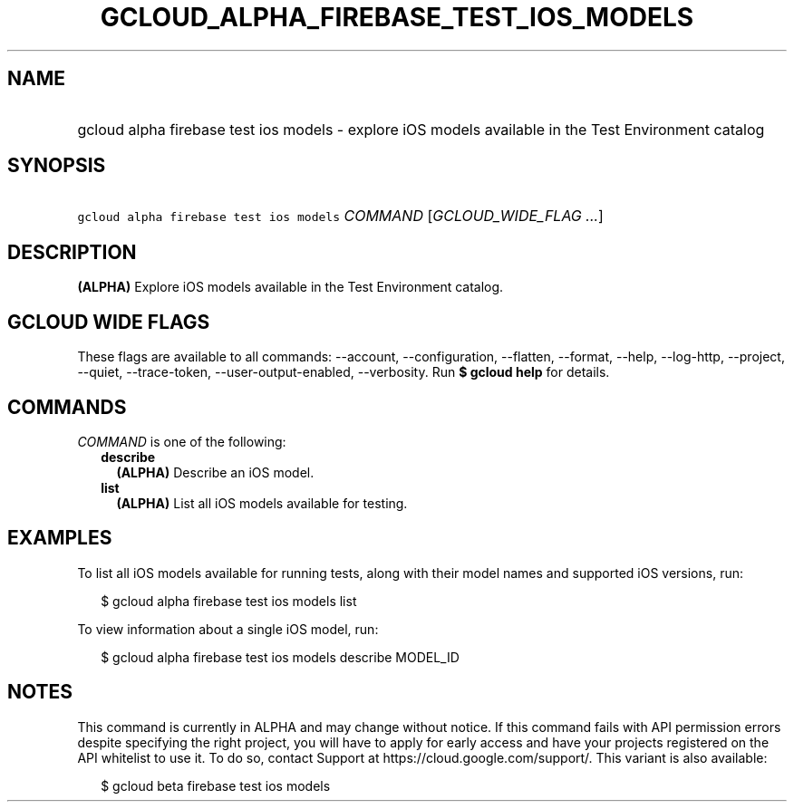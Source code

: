 
.TH "GCLOUD_ALPHA_FIREBASE_TEST_IOS_MODELS" 1



.SH "NAME"
.HP
gcloud alpha firebase test ios models \- explore iOS models available in the Test Environment catalog



.SH "SYNOPSIS"
.HP
\f5gcloud alpha firebase test ios models\fR \fICOMMAND\fR [\fIGCLOUD_WIDE_FLAG\ ...\fR]



.SH "DESCRIPTION"

\fB(ALPHA)\fR Explore iOS models available in the Test Environment catalog.



.SH "GCLOUD WIDE FLAGS"

These flags are available to all commands: \-\-account, \-\-configuration,
\-\-flatten, \-\-format, \-\-help, \-\-log\-http, \-\-project, \-\-quiet,
\-\-trace\-token, \-\-user\-output\-enabled, \-\-verbosity. Run \fB$ gcloud
help\fR for details.



.SH "COMMANDS"

\f5\fICOMMAND\fR\fR is one of the following:

.RS 2m
.TP 2m
\fBdescribe\fR
\fB(ALPHA)\fR Describe an iOS model.

.TP 2m
\fBlist\fR
\fB(ALPHA)\fR List all iOS models available for testing.


.RE
.sp

.SH "EXAMPLES"

To list all iOS models available for running tests, along with their model names
and supported iOS versions, run:

.RS 2m
$ gcloud alpha firebase test ios models list
.RE

To view information about a single iOS model, run:

.RS 2m
$ gcloud alpha firebase test ios models describe MODEL_ID
.RE



.SH "NOTES"

This command is currently in ALPHA and may change without notice. If this
command fails with API permission errors despite specifying the right project,
you will have to apply for early access and have your projects registered on the
API whitelist to use it. To do so, contact Support at
https://cloud.google.com/support/. This variant is also available:

.RS 2m
$ gcloud beta firebase test ios models
.RE

